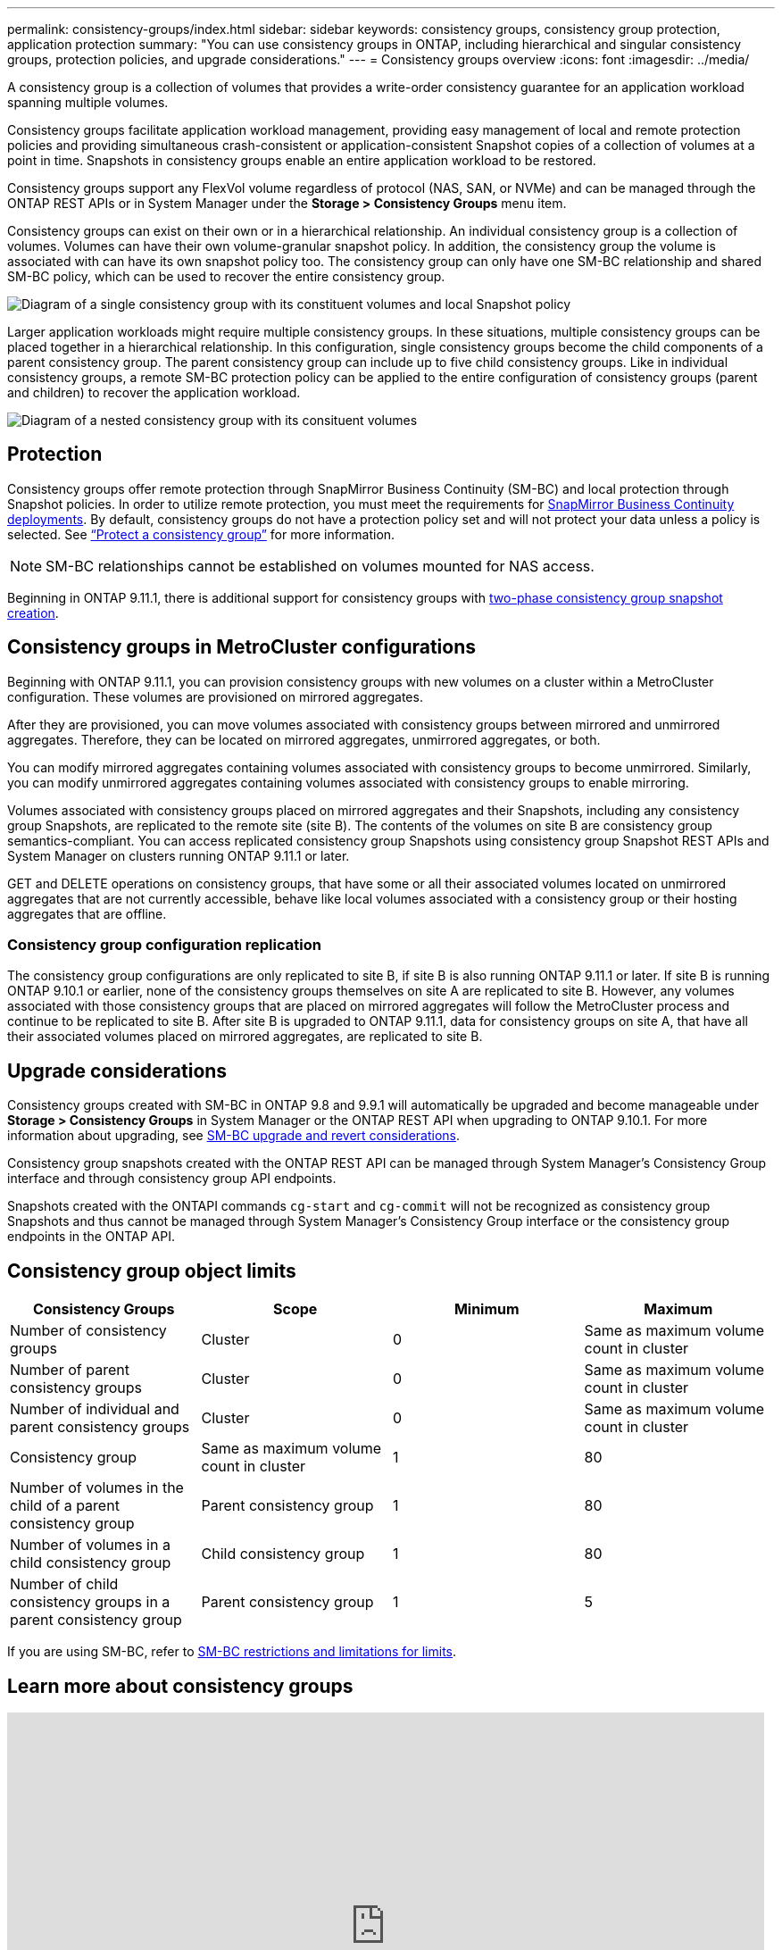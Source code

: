 ---
permalink: consistency-groups/index.html
sidebar: sidebar
keywords: consistency groups, consistency group protection, application protection
summary: "You can use consistency groups in ONTAP, including hierarchical and singular consistency groups, protection policies, and upgrade considerations."
---
= Consistency groups overview
:icons: font
:imagesdir: ../media/

[.lead]
A consistency group is a collection of volumes that provides a write-order consistency guarantee for an application workload spanning multiple volumes.

Consistency groups facilitate application workload management, providing easy management of local and remote protection policies and providing simultaneous crash-consistent or application-consistent Snapshot copies of a collection of volumes at a point in time. Snapshots in consistency groups enable an entire application workload to be restored.

Consistency groups support any FlexVol volume regardless of protocol (NAS, SAN, or NVMe) and can be managed through the ONTAP REST APIs or in System Manager under the *Storage > Consistency Groups* menu item.

Consistency groups can exist on their own or in a hierarchical relationship. An individual consistency group is a collection of volumes. Volumes can have their own volume-granular snapshot policy.  In addition, the consistency group the volume is associated with can have its own snapshot policy too. The consistency group can only have one SM-BC relationship and shared SM-BC policy, which can be used to recover the entire consistency group.

image:../media/consistency-group-single-diagram.gif[Diagram of a single consistency group with its constituent volumes and local Snapshot policy]

Larger application workloads might require multiple consistency groups. In these situations, multiple consistency groups can be placed together in a hierarchical relationship. In this configuration, single consistency groups become the child components of a parent consistency group. The parent consistency group can include up to five child consistency groups. Like in individual consistency groups, a remote SM-BC protection policy can be applied to the entire configuration of consistency groups (parent and children) to recover the application workload.

image:../media/consistency-group-nested-diagram.gif[Diagram of a nested consistency group with its consituent volumes]


== Protection

Consistency groups offer remote protection through SnapMirror Business Continuity (SM-BC) and local protection through Snapshot policies. In order to utilize remote protection, you must meet the requirements for xref:../smbc/smbc_plan_prerequisites.html#licensing[SnapMirror Business Continuity deployments]. By default, consistency groups do not have a protection policy set and will not protect your data unless a policy is selected. See link:protect-task.html[“Protect a consistency group”] for more information.

NOTE: SM-BC relationships cannot be established on volumes mounted for NAS access.

Beginning in ONTAP 9.11.1, there is additional support for consistency groups with link:protect-task.html#two-phase-CG-snapshot-creation[two-phase consistency group snapshot creation].


== Consistency groups in MetroCluster configurations

Beginning with ONTAP 9.11.1, you can provision consistency groups with new volumes on a cluster within a MetroCluster configuration. These volumes are provisioned on mirrored aggregates.

After they are provisioned, you can move volumes associated with consistency groups between mirrored and unmirrored aggregates. Therefore, they can be located on mirrored aggregates, unmirrored aggregates, or both.

You can modify mirrored aggregates containing volumes associated with consistency groups to become unmirrored.  Similarly, you can modify unmirrored aggregates containing volumes associated with consistency groups to enable mirroring.

Volumes associated with consistency groups placed on mirrored aggregates and their Snapshots, including any consistency group Snapshots, are replicated to the remote site (site B). The contents of the volumes on site B are consistency group semantics-compliant. You can access replicated consistency group Snapshots using consistency group Snapshot REST APIs and System Manager on clusters running ONTAP 9.11.1 or later.

GET and DELETE operations on consistency groups, that have some or all their associated volumes located on unmirrored aggregates that are not currently accessible, behave like local volumes associated with a consistency group or their hosting aggregates that are offline.

=== Consistency group configuration replication

The consistency group configurations are only replicated to site B, if site B is also running ONTAP 9.11.1 or later.
If site B is running ONTAP 9.10.1 or earlier, none of the consistency groups themselves on site A are replicated to site B.  However, any volumes associated with those consistency groups that are placed on mirrored aggregates will follow the MetroCluster process and continue to be replicated to site B. After site B is upgraded to ONTAP 9.11.1, data for consistency groups on site A, that have all their associated volumes placed on mirrored aggregates, are replicated to site B.

== Upgrade considerations

Consistency groups created with SM-BC in ONTAP 9.8 and 9.9.1 will automatically be upgraded and become manageable under *Storage > Consistency Groups* in System Manager or the ONTAP REST API when upgrading to ONTAP 9.10.1. For more information about upgrading, see link:../smbc/smbc_admin_upgrade_and_revert_considerations.html[SM-BC upgrade and revert considerations].

Consistency group snapshots created with the ONTAP REST API can be managed through System Manager’s Consistency Group interface and through consistency group API endpoints.

[Note]
Snapshots created with the ONTAPI commands `cg-start` and `cg-commit` will not be recognized as consistency group Snapshots and thus cannot be managed through System Manager's Consistency Group interface or the consistency group endpoints in the ONTAP API.

== Consistency group object limits

|===

h| Consistency Groups h| Scope h| Minimum h| Maximum

| Number of consistency groups
| Cluster
| 0
| Same as maximum volume count in cluster
| Number of parent consistency groups
| Cluster
| 0
| Same as maximum volume count in cluster
| Number of individual and parent consistency groups
| Cluster
| 0
| Same as maximum volume count in cluster
| Consistency group| Same as maximum volume count in cluster
| 1
| 80
| Number of volumes in the child of a parent consistency group
| Parent consistency group
| 1
| 80
| Number of volumes in a child consistency group
| Child consistency group
| 1
| 80
| Number of child consistency groups in a parent consistency group
| Parent consistency group
| 1
| 5
|===

[Note]
If you are using SM-BC, refer to link:../smbc/smbc_plan_additional_restrictions_and_limitations.html#volumes[SM-BC restrictions and limitations for limits].

== Learn more about consistency groups

video::j0jfXDcdyzE[youtube, width=848, height=480]


// 29 October 2021, BURT 1401394, IE-364, IE-364
// BURT 1448684, 20 JAN 2021
// BURT 1449057, 24 JAN 2021
// 22 april 2022, issue #456
// IE-473, 13 april 2022
